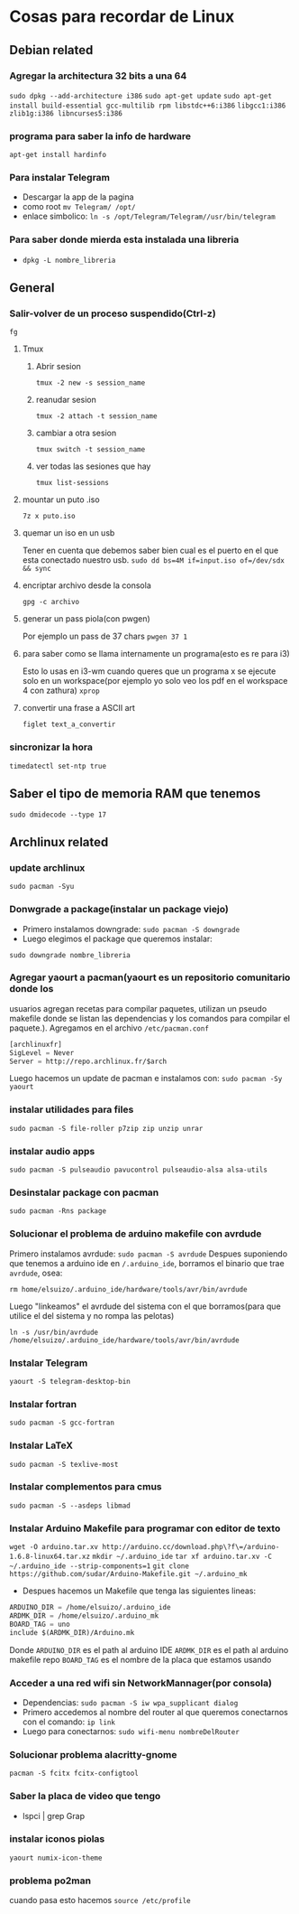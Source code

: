 * Cosas para recordar de Linux

** Debian related
*** Agregar la architectura 32 bits a una 64
      ~sudo dpkg --add-architecture i386~
      ~sudo apt-get update~
      ~sudo apt-get install build-essential gcc-multilib rpm libstdc++6:i386~
      ~libgcc1:i386 zlib1g:i386 libncurses5:i386~
*** programa para saber la info de hardware
      ~apt-get install hardinfo~
*** Para instalar Telegram
      - Descargar la app de la pagina
      - como root ~mv Telegram/ /opt/~
      - enlace simbolico: ~ln -s /opt/Telegram/Telegram//usr/bin/telegram~
*** Para saber donde mierda esta instalada una libreria
      - ~dpkg -L nombre_libreria~
** General
*** Salir-volver de un proceso suspendido(Ctrl-z)
      ~fg~
**** Tmux
***** Abrir sesion
            ~tmux -2 new -s session_name~
***** reanudar sesion
            ~tmux -2 attach -t session_name~
***** cambiar a otra sesion
            ~tmux switch -t session_name~
***** ver todas las sesiones que hay
            ~tmux list-sessions~
**** mountar un puto .iso
            ~7z x puto.iso~
**** quemar un iso en un usb
            Tener en cuenta que debemos saber bien cual es el puerto en el
            que esta conectado nuestro usb.
            ~sudo dd bs=4M if=input.iso of=/dev/sdx && sync~
**** encriptar archivo desde la consola
            ~gpg -c archivo~
**** generar un pass piola(con pwgen)
            Por ejemplo un pass de 37 chars
            ~pwgen 37 1~
**** para saber como se llama internamente un programa(esto es re para i3)
            Esto lo usas en i3-wm cuando queres que un programa x se ejecute
            solo en un workspace(por ejemplo yo solo veo los pdf en el
            workspace 4 con zathura)
            ~xprop~
**** convertir una frase a ASCII art
            ~figlet text_a_convertir~
*** sincronizar la hora
      ~timedatectl set-ntp true~
** Saber el tipo de memoria RAM que tenemos
      ~sudo dmidecode --type 17~
** Archlinux related
*** update archlinux
      ~sudo pacman -Syu~
*** Donwgrade a package(instalar un package viejo)
      - Primero instalamos downgrade: ~sudo pacman -S downgrade~
      - Luego elegimos el package que queremos instalar:
      ~sudo downgrade nombre_libreria~
*** Agregar yaourt a pacman(yaourt es un repositorio comunitario donde los
usuarios agregan recetas para compilar paquetes, utilizan un pseudo makefile
donde se listan las dependencias y los comandos para compilar el paquete.).
Agregamos en el archivo ~/etc/pacman.conf~
      #+begin_src emacs-lisp
      [archlinuxfr]
      SigLevel = Never
      Server = http://repo.archlinux.fr/$arch
      #+end_src
      Luego hacemos un update de pacman e instalamos con:
      ~sudo pacman -Sy yaourt~
*** instalar utilidades para files
      ~sudo pacman -S file-roller p7zip zip unzip unrar~
*** instalar audio apps
      ~sudo pacman -S pulseaudio pavucontrol pulseaudio-alsa alsa-utils~
*** Desinstalar package con pacman
      ~sudo pacman -Rns package~
*** Solucionar el problema de arduino makefile con avrdude
      Primero instalamos avrdude: ~sudo pacman -S avrdude~
      Despues suponiendo que tenemos a arduino ide en ~/.arduino_ide~,
      borramos el binario que trae ~avrdude~, osea:

      ~rm home/elsuizo/.arduino_ide/hardware/tools/avr/bin/avrdude~

      Luego "linkeamos" el avrdude del sistema con el que borramos(para que
      utilice el del sistema y no rompa las pelotas)

      ~ln -s /usr/bin/avrdude /home/elsuizo/.arduino_ide/hardware/tools/avr/bin/avrdude~

*** Instalar Telegram
      ~yaourt -S telegram-desktop-bin~
*** Instalar fortran
      ~sudo pacman -S gcc-fortran~
*** Instalar LaTeX
      ~sudo pacman -S texlive-most~
*** Instalar complementos para cmus
      ~sudo pacman -S --asdeps libmad~
*** Instalar Arduino Makefile para programar con editor de texto
    ~wget -O arduino.tar.xv http://arduino.cc/download.php\?f\=/arduino-1.6.8-linux64.tar.xz~
    ~mkdir ~/.arduino_ide~
    ~tar xf arduino.tar.xv -C ~/.arduino_ide --strip-components=1~
    ~git clone https://github.com/sudar/Arduino-Makefile.git ~/.arduino_mk~
    - Despues hacemos un Makefile que tenga las siguientes lineas:
	#+begin_src emacs-lisp
	ARDUINO_DIR = /home/elsuizo/.arduino_ide
	ARDMK_DIR = /home/elsuizo/.arduino_mk
	BOARD_TAG = uno
	include $(ARDMK_DIR)/Arduino.mk
	#+end_src
      Donde ~ARDUINO_DIR~ es el path al arduino IDE
      ~ARDMK_DIR~ es el path al arduino makefile repo
      ~BOARD_TAG~ es el nombre de la placa que estamos usando
*** Acceder a una red wifi sin NetworkMannager(por consola)
  - Dependencias: ~sudo pacman -S iw wpa_supplicant dialog~
  - Primero accedemos al nombre del router al que queremos conectarnos con el
    comando: ~ip link~
  - Luego para conectarnos: ~sudo wifi-menu nombreDelRouter~
*** Solucionar problema alacritty-gnome
      ~pacman -S fcitx fcitx-configtool~
*** Saber la placa de video que tengo
  - lspci | grep Grap
*** instalar iconos piolas
      ~yaourt numix-icon-theme~
*** problema po2man
cuando pasa esto hacemos ~source /etc/profile~
